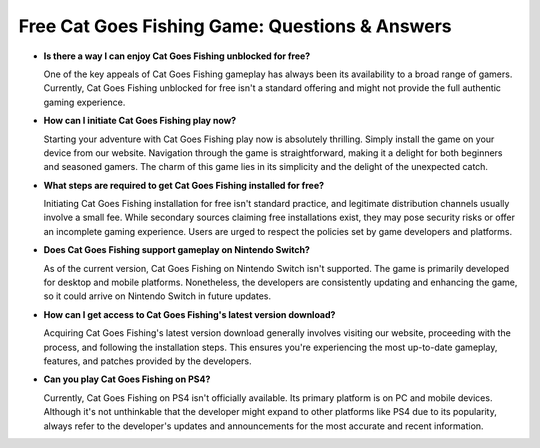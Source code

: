 Free Cat Goes Fishing Game: Questions & Answers
===============================================
- **Is there a way I can enjoy Cat Goes Fishing unblocked for free?**

  One of the key appeals of Cat Goes Fishing gameplay has always been its availability to a broad range of gamers. Currently, Cat Goes Fishing unblocked for free isn't a standard offering and might not provide the full authentic gaming experience.

- **How can I initiate Cat Goes Fishing play now?**

  Starting your adventure with Cat Goes Fishing play now is absolutely thrilling. Simply install the game on your device from our website. Navigation through the game is straightforward, making it a delight for both beginners and seasoned gamers. The charm of this game lies in its simplicity and the delight of the unexpected catch.

- **What steps are required to get Cat Goes Fishing installed for free?**

  Initiating Cat Goes Fishing installation for free isn't standard practice, and legitimate distribution channels usually involve a small fee. While secondary sources claiming free installations exist, they may pose security risks or offer an incomplete gaming experience. Users are urged to respect the policies set by game developers and platforms.

- **Does Cat Goes Fishing support gameplay on Nintendo Switch?**

  As of the current version, Cat Goes Fishing on Nintendo Switch isn't supported. The game is primarily developed for desktop and mobile platforms. Nonetheless, the developers are consistently updating and enhancing the game, so it could arrive on Nintendo Switch in future updates.

- **How can I get access to Cat Goes Fishing's latest version download?**

  Acquiring Cat Goes Fishing's latest version download generally involves visiting our website, proceeding with the process, and following the installation steps. This ensures you're experiencing the most up-to-date gameplay, features, and patches provided by the developers.

- **Can you play Cat Goes Fishing on PS4?**

  Currently, Cat Goes Fishing on PS4 isn't officially available. Its primary platform is on PC and mobile devices. Although it's not unthinkable that the developer might expand to other platforms like PS4 due to its popularity, always refer to the developer's updates and announcements for the most accurate and recent information.
